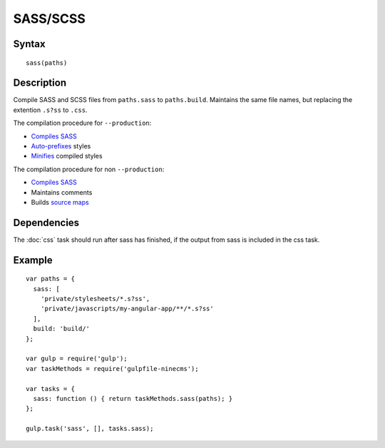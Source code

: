 SASS/SCSS
=========

Syntax
------
::

    sass(paths)

Description
-----------

Compile SASS and SCSS files from ``paths.sass`` to ``paths.build``.
Maintains the same file names, but replacing the extention ``.s?ss`` to ``.css``.

The compilation procedure for ``--production``:

- `Compiles SASS`_
- `Auto-prefixes`_ styles
- Minifies_ compiled styles

The compilation procedure for non ``--production``:

- `Compiles SASS`_
- Maintains comments
- Builds `source maps`_

.. _Compiles SASS: https://www.npmjs.com/package/gulp-sass
.. _Auto-prefixes: https://www.npmjs.com/package/gulp-autoprefixer
.. _Minifies: https://www.npmjs.com/package/gulp-minify-css
.. _source maps: https://www.npmjs.com/package/gulp-sourcemaps

Dependencies
------------

The :doc:`css` task should run after sass has finished, if the output from sass is included in the css task.

Example
-------
::

    var paths = {
      sass: [
        'private/stylesheets/*.s?ss',
        'private/javascripts/my-angular-app/**/*.s?ss'
      ],
      build: 'build/'
    };

    var gulp = require('gulp');
    var taskMethods = require('gulpfile-ninecms');

    var tasks = {
      sass: function () { return taskMethods.sass(paths); }
    };

    gulp.task('sass', [], tasks.sass);

